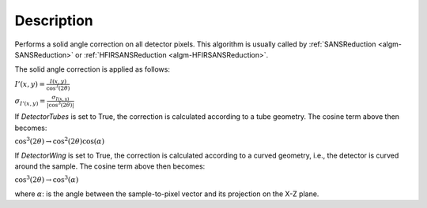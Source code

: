 .. algorithm::

.. summary::

.. relatedalgorithms::

.. properties::

Description
-----------

Performs a solid angle correction on all detector pixels.
This algorithm is usually called by
:ref:`SANSReduction <algm-SANSReduction>` or :ref:`HFIRSANSReduction <algm-HFIRSANSReduction>`.

The solid angle correction is applied as follows:

:math:`I'(x,y)=\frac{I(x,y)}{\cos^3(2\theta)}`

:math:`\sigma_{I'(x,y)}=\frac{\sigma_{I(x,y)}}{\vert\cos^3(2\theta)\vert}`

If *DetectorTubes* is set to True, the correction is calculated according to a tube geometry. The cosine term above then becomes:
    
:math:`\cos^3(2\theta) \rightarrow \cos^2(2\theta) \cos(\alpha)`

If *DetectorWing* is set to True, the correction is calculated according to a curved geometry, i.e., the detector is curved around the sample. The cosine term above then becomes:

:math:`\cos^3(2\theta) \rightarrow \cos^3(\alpha)`

where :math:`\alpha`: is the angle between the sample-to-pixel vector and its projection on the X-Z plane.


.. categories::

.. sourcelink::
